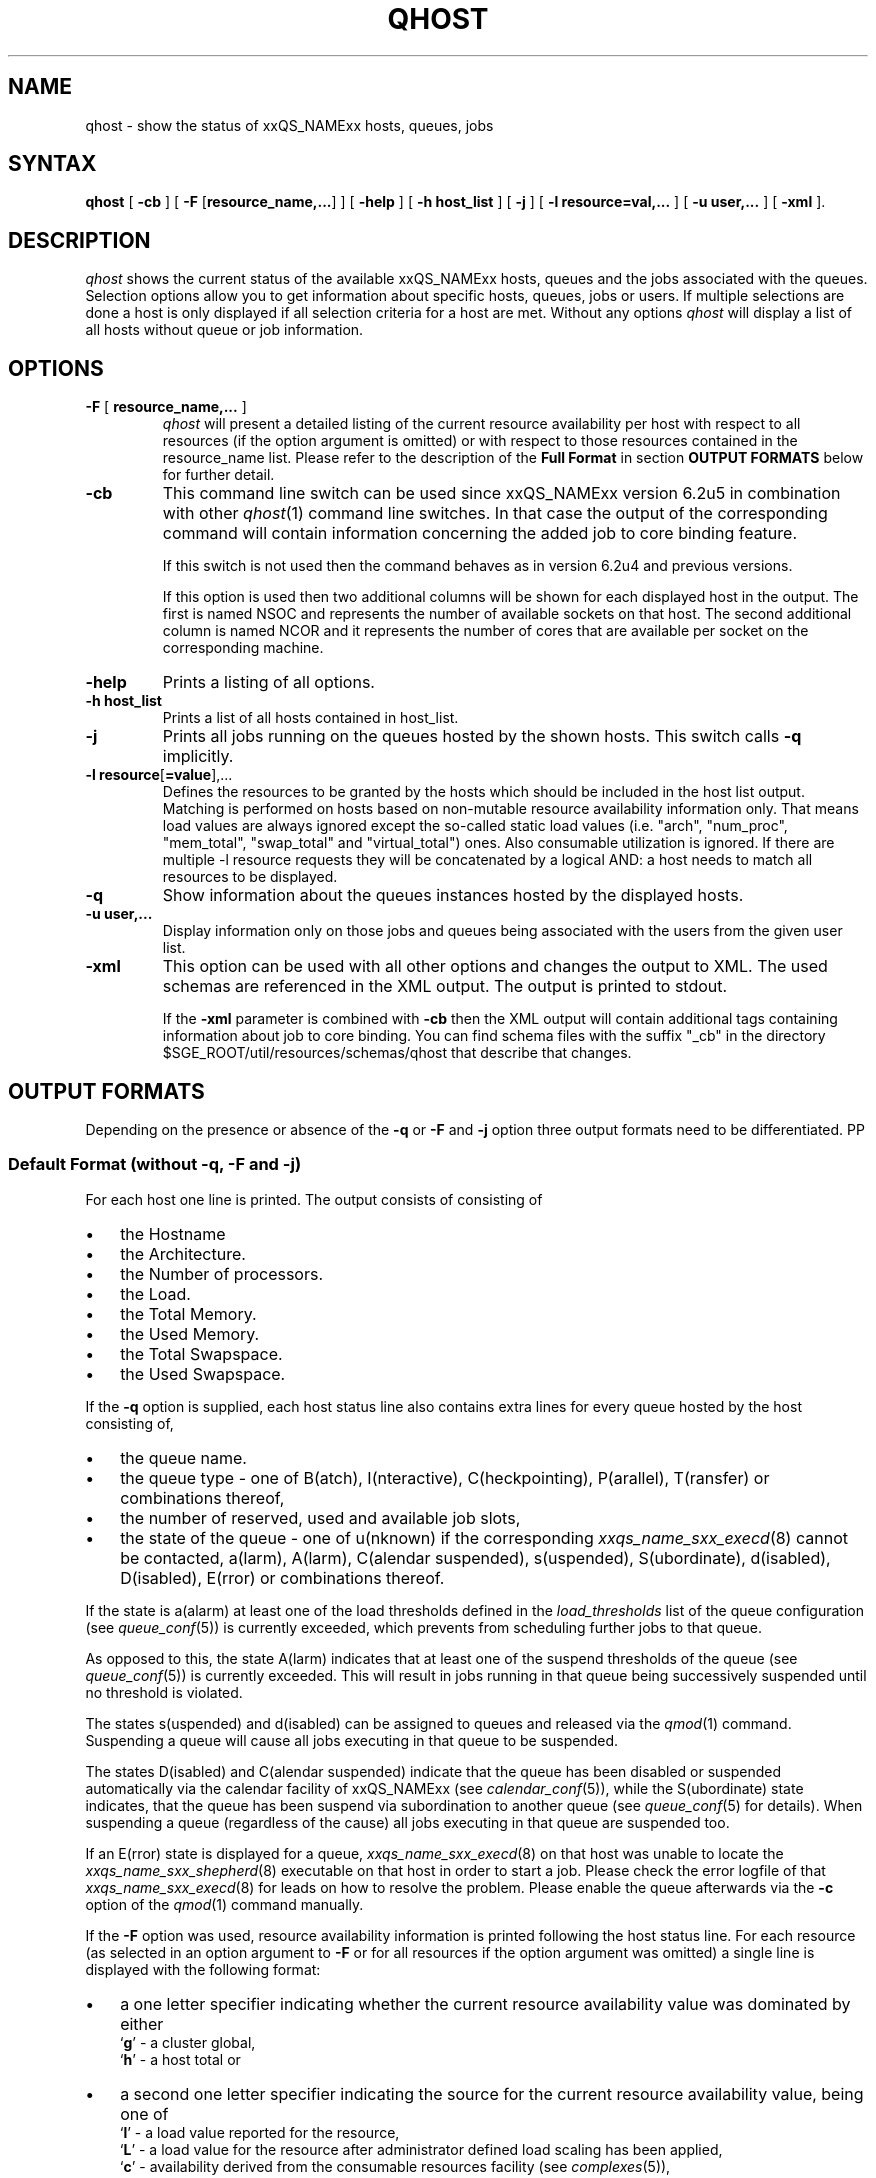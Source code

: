 '\" t
.\"___INFO__MARK_BEGIN__
.\"
.\" Copyright: 2004 by Sun Microsystems, Inc.
.\"
.\"___INFO__MARK_END__
.\"
.\" $RCSfile: qhost.1,v $ 
.\"
.\"
.\" Some handy macro definitions [from Tom Christensen's man(1) manual page].
.\"
.de SB		\" small and bold
.if !"\\$1"" \\s-2\\fB\&\\$1\\s0\\fR\\$2 \\$3 \\$4 \\$5
..
.\"
.de T		\" switch to typewriter font
.ft CW		\" probably want CW if you don't have TA font
..
.\"
.de TY		\" put $1 in typewriter font
.if t .T
.if n ``\c
\\$1\c
.if t .ft P
.if n \&''\c
\\$2
..
.\"
.de M		\" man page reference
\\fI\\$1\\fR\\|(\\$2)\\$3
..
.TH QHOST 1 "$Date: 2009-11-05 13:18:36 $" "xxRELxx" "xxQS_NAMExx User Commands"
.SH NAME
qhost \- show the status of xxQS_NAMExx hosts, queues, jobs
.\"
.\"
.SH SYNTAX
.B qhost
[
.B -cb
] [
\fB\-F\fP [\fBresource_name,...\fP]
] [
.B -help
] [
.B -h host_list
] [
.B -j
] [
.B -l resource=val,...
] [
.B -u user,...
] [
.B -xml
].\"
.SH DESCRIPTION
.I qhost
shows the current status of the available xxQS_NAMExx hosts, queues and the
jobs associated with the queues. Selection options allow you
to get information about specific hosts, queues, jobs or users.
If multiple selections are done a host is only displayed if all
selection criteria for a host are met.
Without any options
.I qhost
will display a list of all hosts without queue or job
information.
.PP
.\"
.SH OPTIONS
.\"
.IP "\fB\-F\fP [ \fBresource_name,...\fP ]"
.I qhost
will present a detailed listing of the current 
resource availability per host with respect to all resources (if the option 
argument is omitted) or with respect to those resources contained in the 
resource_name list. Please refer to the description of the
\fBFull Format\fP in 
section \fBOUTPUT FORMATS\fP below for further detail.
.\"
.IP "\fB\-cb\fP"
This command line switch can be used since xxQS_NAMExx version 6.2u5 in combination
with other 
.M qhost 1
command line switches. In that case the output
of the corresponding command will contain information concerning the
added job to core binding feature.
.sp
If this switch is not used then the command behaves as in version 6.2u4
and previous versions. 
.sp
If this option is used then two additional columns will be shown for
each displayed host in the output. The first is named NSOC and represents
the number of available sockets on that host. The second additional column is
named NCOR and it represents the number of cores that are available per
socket on the corresponding machine.
.\"
.IP "\fB\-help\fP"
Prints a listing of all options.
.\"
.IP "\fB\-h host_list\fP"
Prints a list of all hosts contained in host_list.
.\"
.IP "\fB\-j\fP"
Prints all jobs running on the queues hosted by the shown hosts. This 
switch calls \fB\-q\fP implicitly.
.\"
.IP "\fB\-l resource\fP[\fB=value\fP],..."
Defines the resources to be granted by the hosts which should be 
included in the host list output. Matching is performed on 
hosts based on non-mutable resource availability information only. 
That means load values are always ignored except the so-called static 
load values (i.e. "arch", "num_proc", "mem_total", "swap_total" and 
"virtual_total") ones. Also consumable utilization is ignored.
If there are multiple -l resource requests they will be concatenated by
a logical AND: a host needs to match all resources to be displayed.
.\"
.\"
.IP "\fB\-q\fP"
Show information about the queues instances hosted by the displayed hosts.
.\"
.IP "\fB\-u user,...\fP"
Display information only on those jobs and queues
being associated with the users from the given user list.
.\"
.IP "\fB\-xml\fP"
This option can be used with all other options and changes the output to XML. The used
schemas are referenced in the XML output. The output is printed to stdout.
.sp
If the \fB\-xml\fP parameter is combined with \fB\-cb\fP then the XML output will
contain additional tags containing information about job to core binding.
You can find schema files with the suffix "_cb" in the directory
$SGE_ROOT/util/resources/schemas/qhost that describe that changes.
.br
.\"
.\"
.SH "OUTPUT FORMATS"
Depending on the presence or absence of the \fB\-q\fP or \fB\-F\fP and
\fB\-j\fP option three output formats need to be differentiated.
PP
.\"
.SS "\fBDefault Format (without \-q, \-F and \-j)\fP"
For each host one line is printed. The output consists of
consisting of
.IP "\(bu" 3n
the Hostname 
.IP "\(bu" 3n
the Architecture.
.IP "\(bu" 3n
the  Number of processors.
.IP "\(bu" 3n
the Load.
.IP "\(bu" 3n
the Total Memory.
.IP "\(bu" 3n
the Used Memory.
.IP "\(bu" 3n
the Total Swapspace.
.IP "\(bu" 3n
the Used Swapspace.
.\"
.PP
If the \fB\-q\fP option is supplied, each host status line also contains
extra lines for every queue hosted by the host consisting of,
.IP "\(bu" 3n
the queue name.
.IP "\(bu" 3n
the queue type \- one of B(atch), I(nteractive), C(heckpointing),
P(arallel), T(ransfer) or combinations thereof,
.IP "\(bu" 3n
the number of reserved, used and available job slots,
.IP "\(bu" 3n
the state of the queue \- one of
u(nknown) if the corresponding
.M xxqs_name_sxx_execd 8
cannot be contacted, a(larm), A(larm), C(alendar suspended), s(uspended),
S(ubordinate), d(isabled), D(isabled), E(rror) or 
combinations thereof.
.PP
If the state is a(alarm) at least one of the load thresholds defined in the 
\fIload_thresholds\fP list of the queue configuration (see
.M queue_conf 5 )
is 
currently exceeded, which prevents from scheduling further jobs to that 
queue.
.PP
As opposed to this, the state A(larm) indicates that at least one of the
suspend thresholds of the queue (see
.M queue_conf 5 )
is currently exceeded. This will result in jobs running in that queue being
successively suspended until no threshold is violated.
.PP
The states s(uspended) and d(isabled) can be assigned to queues and
released via the
.M qmod 1
command. Suspending a queue will cause all jobs executing in that queue to
be suspended.
.PP
The states D(isabled) and C(alendar suspended) indicate that the queue 
has been disabled or suspended automatically via the calendar facility of 
xxQS_NAMExx (see
.M calendar_conf 5 ),
while the S(ubordinate) state 
indicates, that the queue has been suspend via subordination to another 
queue (see
.M queue_conf 5
for details). When suspending a queue 
(regardless of the cause) all jobs executing in that queue are suspended 
too.
.PP
If an E(rror) state is displayed for a queue,
.M xxqs_name_sxx_execd 8
on that host was unable to locate the
.M xxqs_name_sxx_shepherd 8
executable
on that host in order to start a job. Please check the
error logfile of that
.M xxqs_name_sxx_execd 8
for leads on how to resolve the problem. Please enable the
queue afterwards via the \fB-c\fP option of the
.M qmod 1
command manually.
.PP
If the \fB\-F\fP option was used, resource availability information is printed 
following the host status line. For each resource (as selected in an option 
argument to \fB\-F\fP or for all resources if the option argument was
omitted) a single line is displayed with the following format:
.IP "\(bu" 3n
a one letter specifier indicating whether the current resource availability 
value was dominated by either
.br
`\fBg\fP' - a cluster global,
.br
`\fBh\fP' - a host total or
.IP "\(bu" 3n
a second one letter specifier indicating the source for the current resource 
availability value, being one of
.br
`\fBl\fP' - a load value reported for the
resource,
.br
`\fBL\fP' - a load value for the resource after administrator
defined load scaling has been applied,
.br
`\fBc\fP' - availability derived from
the consumable resources facility (see
.M complexes 5 ),
.br
`\fBf\fP' - a fixed 
availability definition derived from a non-consumable complex attribute or 
a fixed resource limit.
.IP "\(bu" 3n
after a colon the name of the resource on which information is displayed.
.IP "\(bu" 3n
after an equal sign the current resource availability value.
.PP
The displayed availability values and the sources from which they derive are 
always the minimum values of all possible combinations. Hence, for example,
a line of the form "qf:h_vmem=4G" indicates that a queue currently has a 
maximum availability in virtual memory of 4 Gigabyte, where this value is a 
fixed value (e.g. a resource limit in the queue configuration) and it is queue 
dominated, i.e. the host in total may have more virtual memory available than 
this, but the queue doesn't allow for more. Contrarily a line "hl:h_vmem=4G" 
would also indicate an upper bound of 4 Gigabyte virtual memory 
availability, but the limit would be derived from a load value currently 
reported for the host. So while the queue might allow for jobs with higher 
virtual memory requirements, the host on which this particular queue resides 
currently only has 4 Gigabyte available.
.PP
After the queue status line (in case of \fB\-j\fP) a single line is printed
for each job running currently in this queue. Each job status
line contains
.IP "\(bu" 3n
the job ID,
.IP "\(bu" 3n
the job name,
.IP "\(bu" 3n
the job owner name,
.IP "\(bu" 3n
the status of the job \- one of t(ransfering),
r(unning), R(estarted), s(uspended), S(uspended) or T(hreshold) (see the
\fBReduced Format\fP section for detailed information),
.IP "\(bu" 3n
the start date and time and the function of the job (MASTER
or SLAVE - only meaningful in case of a parallel job) and
.IP "\(bu" 3n
the priority of the jobs.
.\"
.\"
.SH "ENVIRONMENTAL VARIABLES"
.\" 
.IP "\fBxxQS_NAME_Sxx_ROOT\fP" 1.5i
Specifies the location of the xxQS_NAMExx standard configuration
files.
.\"
.IP "\fBxxQS_NAME_Sxx_CELL\fP" 1.5i
If set, specifies the default xxQS_NAMExx cell. To address a xxQS_NAMExx
cell
.I qhost 
uses (in the order of precedence):
.sp 1
.RS
.RS
The name of the cell specified in the environment 
variable xxQS_NAME_Sxx_CELL, if it is set.
.sp 1
The name of the default cell, i.e. \fBdefault\fP.
.sp 1
.RE
.RE
.\"
.IP "\fBxxQS_NAME_Sxx_DEBUG_LEVEL\fP" 1.5i
If set, specifies that debug information
should be written to stderr. In addition the level of
detail in which debug information is generated is defined.
.\"
.IP "\fBxxQS_NAME_Sxx_QMASTER_PORT\fP" 1.5i
If set, specifies the tcp port on which
.M xxqs_name_sxx_qmaster 8
is expected to listen for communication requests.
Most installations will use a services map entry for the
service "sge_qmaster" instead to define that port.
.\"
.\"
.SH FILES
.nf
.ta \w'<xxqs_name_sxx_root>/     'u
\fI<xxqs_name_sxx_root>/<cell>/common/act_qmaster\fP
	xxQS_NAMExx master host file
.fi
.\"
.\"
.SH "SEE ALSO"
.M xxqs_name_sxx_intro 1 ,
.M qalter 1 ,
.M qconf 1 ,
.M qhold 1 ,
.M qmod 1 ,
.M qstat 1 ,
.M qsub 1 ,
.M queue_conf 5 ,
.M xxqs_name_sxx_execd 8 ,
.M xxqs_name_sxx_qmaster 8 ,
.M xxqs_name_sxx_shepherd 8 .
.\"
.\"
.SH "COPYRIGHT"
See
.M xxqs_name_sxx_intro 1
for a full statement of rights and permissions.
